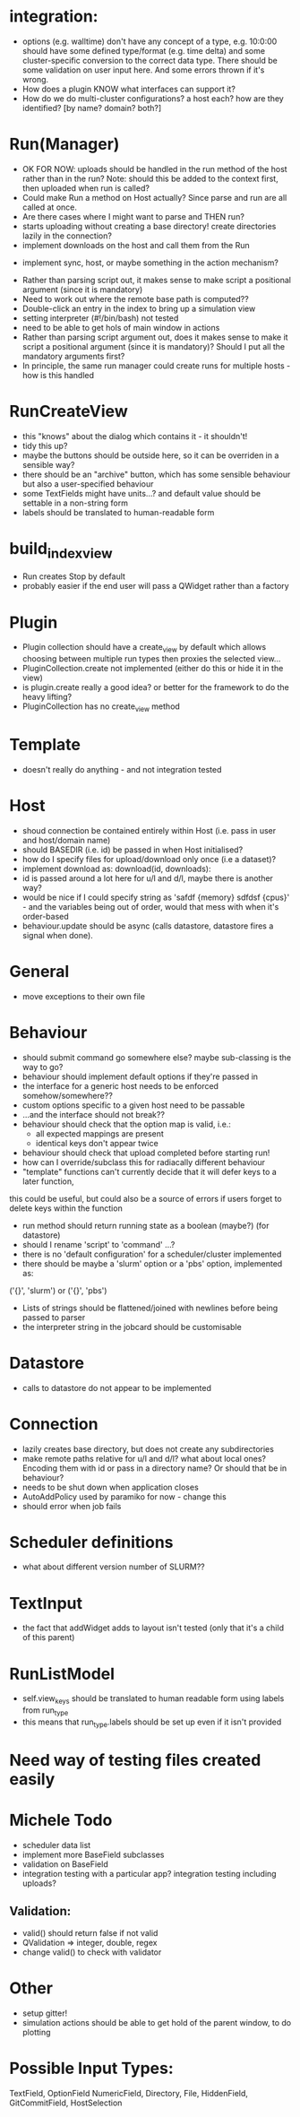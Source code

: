 * integration:
- options (e.g. walltime) don't have any concept of a type, e.g. 10:0:00 should have some defined type/format (e.g. time delta) and some cluster-specific conversion to the correct data type. There should be some validation on user input here. And some errors thrown if it's wrong.
- How does a plugin KNOW what interfaces can support it?
- How do we do multi-cluster configurations? a host each? how are they identified? [by name? domain? both?]
* Run(Manager)
- OK FOR NOW: uploads should be handled in the run method of the host rather than in the run? Note: should this be added to the context first, then uploaded when run is called?
- Could make Run a method on Host actually? Since parse and run are all called at once.
- Are there cases where I might want to parse and THEN run?
- starts uploading without creating a base directory! create directories lazily in the connection?
- implement downloads on the host and call them from the Run
#       self.host.queue_downloads(self.runid, self.downloads)
- implement sync, host, or maybe something in the action mechanism?
#       self.host.sync(self.runid, self.downloads)
- Rather than parsing script out, it makes sense to make script a positional argument (since it is mandatory)
- Need to work out where the remote base path is computed??
- Double-click an entry in the index to bring up a simulation view
- setting interpreter (#!/bin/bash) not tested
- need to be able to get hols of main window in actions
- Rather than parsing script argument out, does it makes sense to make it script a positional argument (since it is mandatory)? Should I put all the mandatory arguments first?
- In principle, the same run manager could create runs for multiple hosts - how is this handled
* RunCreateView
- this "knows" about the dialog which contains it - it shouldn't!
- tidy this up?
- maybe the buttons should be outside here, so it can be overriden in a sensible way?
- there should be an "archive" button, which has some sensible behaviour but also a user-specified behaviour
- some TextFields might have units...? and default value should be settable in a non-string form
- labels should be translated to human-readable form
* build_index_view
- Run creates Stop by default
- probably easier if the end user will pass a QWidget rather than a factory
* Plugin
- Plugin collection should have a create_view by default which allows choosing between multiple run types then proxies the selected view...
- PluginCollection.create not implemented (either do this or hide it in the view)
- is plugin.create really a good idea? or better for the framework to do the heavy lifting?
- PluginCollection has no create_view method
* Template
- doesn't really do anything - and not integration tested
* Host
- shoud connection be contained entirely within Host (i.e. pass in user and host/domain name)
- should BASEDIR (i.e. id) be passed in when Host initialised?
- how do I specify files for upload/download only once (i.e a dataset)?
- implement download as: download(id, downloads):
- id is passed around a lot here for u/l and d/l, maybe there is another way?
- would be nice if I could specify string as 'safdf {memory} sdfdsf {cpus}' -
  and the variables being out of order, would that mess with when it's
  order-based
- behaviour.update should be async (calls datastore, datastore fires a signal when done).
* General
- move exceptions to their own file
* Behaviour
- should submit command go somewhere else? maybe sub-classing is the way to go?
- behaviour should implement default options if they're passed in
- the interface for a generic host needs to be enforced somehow/somewhere??
- custom options specific to a given host need to be passable
- ...and the interface should not break??
- behaviour should check that the option map is valid, i.e.:
  - all expected mappings are present
  - identical keys don't appear twice
- behaviour should check that upload completed before starting run!
- how can I override/subclass this for radiacally different behaviour
- "template" functions can't currently decide that it will defer keys to a later function,
this could be useful, but could also be a source of errors if users forget to
delete keys within the function
- run method should return running state as a boolean (maybe?) (for datastore)
- should I rename 'script' to 'command' ...?
- there is no 'default configuration' for a scheduler/cluster implemented
- there should be maybe a 'slurm' option or a 'pbs' option, implemented as:
('{}', 'slurm')
or
('{}', 'pbs')
- Lists of strings should be flattened/joined with newlines before being passed to parser
- the interpreter string in the jobcard should be customisable
* Datastore
- calls to datastore do not appear to be implemented
* Connection
- lazily creates base directory, but does not create any subdirectories
- make remote paths relative for u/l and d/l? what about local ones? Encoding them with id or pass in a directory name? Or should that be in behaviour?
- needs to be shut down when application closes
- AutoAddPolicy used by paramiko for now - change this
- should error when job fails
* Scheduler definitions
- what about different version number of SLURM??
* TextInput
- the fact that addWidget adds to layout isn't tested (only that it's a child of this parent)

* RunListModel
- self.view_keys should be translated to human readable form using labels from run_type
- this means that run_type.labels should be set up even if it isn't provided
* Need way of testing files created easily
* Michele Todo
- scheduler data list
- implement more BaseField subclasses
- validation on BaseField 
- integration testing with a particular app? integration testing including uploads?
** Validation: 
- valid() should return false if not valid
- QValidation => integer, double, regex
- change valid() to check with validator
* Other
- setup gitter!
- simulation actions should be able to get hold of the parent window, to do plotting
* Possible Input Types:
TextField, OptionField NumericField, Directory, File, HiddenField, GitCommitField, HostSelection
